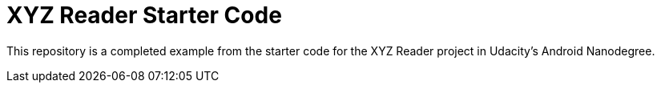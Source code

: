 = XYZ Reader Starter Code

This repository is a completed example from the starter code for the XYZ Reader project in Udacity's Android Nanodegree.
